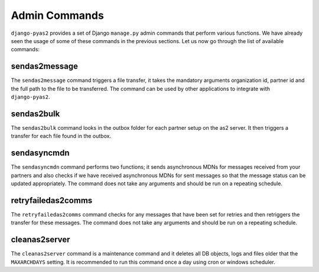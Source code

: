 Admin Commands
==============
``django-pyas2`` provides a set of Django ``manage.py`` admin commands that perform various functions. We have
already seen the usage of some of these commands in the previous sections. Let us now go through the list
of available commands:

sendas2message
--------------
The ``sendas2message`` command triggers a file transfer, it takes the mandatory arguments organization id, partner id and
the full path to the file to be transferred. The command can be used by other applications to integrate with ``django-pyas2``.

sendas2bulk
--------------
The ``sendas2bulk`` command looks in the outbox folder for each partner setup on the as2 server. It then triggers a transfer for each file found in the outbox.

sendasyncmdn
------------
The ``sendasyncmdn`` command performs two functions; it sends asynchronous MDNs for messages received from your partners and
also checks if we have received asynchronous MDNs for sent messages so that the message status can be updated appropriately.
The command does not take any arguments and should be run on a repeating schedule.

retryfailedas2comms
-------------------
The ``retryfailedas2comms`` command checks for any messages that have been set for retries and then retriggers the transfer
for these messages. The command does not take any arguments and should be run on a repeating schedule.

cleanas2server
--------------
The ``cleanas2server`` command is a maintenance command and it deletes all DB objects, logs and files older that the ``MAXARCHDAYS``
setting. It is recommended to run this command once a day using cron or windows scheduler.
